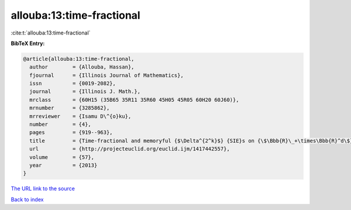 allouba:13:time-fractional
==========================

:cite:t:`allouba:13:time-fractional`

**BibTeX Entry:**

.. code-block:: bibtex

   @article{allouba:13:time-fractional,
     author        = {Allouba, Hassan},
     fjournal      = {Illinois Journal of Mathematics},
     issn          = {0019-2082},
     journal       = {Illinois J. Math.},
     mrclass       = {60H15 (35B65 35R11 35R60 45H05 45R05 60H20 60J60)},
     mrnumber      = {3285862},
     mrreviewer    = {Isamu D\^{o}ku},
     number        = {4},
     pages         = {919--963},
     title         = {Time-fractional and memoryful {$\Delta^{2^k}$} {SIE}s on {\$\Bbb{R}\_+\times\Bbb{R}^d\$}: how far can we push white noise?},
     url           = {http://projecteuclid.org/euclid.ijm/1417442557},
     volume        = {57},
     year          = {2013}
   }
`The URL link to the source <http://projecteuclid.org/euclid.ijm/1417442557>`_


`Back to index <../By-Cite-Keys.html>`_
